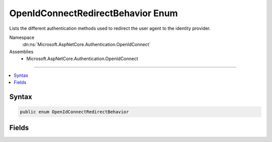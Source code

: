 

OpenIdConnectRedirectBehavior Enum
==================================






Lists the different authentication methods used to
redirect the user agent to the identity provider.


Namespace
    :dn:ns:`Microsoft.AspNetCore.Authentication.OpenIdConnect`
Assemblies
    * Microsoft.AspNetCore.Authentication.OpenIdConnect

----

.. contents::
   :local:









Syntax
------

.. code-block:: csharp

    public enum OpenIdConnectRedirectBehavior








.. dn:enumeration:: Microsoft.AspNetCore.Authentication.OpenIdConnect.OpenIdConnectRedirectBehavior
    :hidden:

.. dn:enumeration:: Microsoft.AspNetCore.Authentication.OpenIdConnect.OpenIdConnectRedirectBehavior

Fields
------

.. dn:enumeration:: Microsoft.AspNetCore.Authentication.OpenIdConnect.OpenIdConnectRedirectBehavior
    :noindex:
    :hidden:

    
    .. dn:field:: Microsoft.AspNetCore.Authentication.OpenIdConnect.OpenIdConnectRedirectBehavior.FormPost
    
        
    
        
        Emits an HTML form to redirect the user agent to
        the OpenID Connect provider using a POST request.
    
        
        :rtype: Microsoft.AspNetCore.Authentication.OpenIdConnect.OpenIdConnectRedirectBehavior
    
        
        .. code-block:: csharp
    
            FormPost = 1
    
    .. dn:field:: Microsoft.AspNetCore.Authentication.OpenIdConnect.OpenIdConnectRedirectBehavior.RedirectGet
    
        
    
        
        Emits a 302 response to redirect the user agent to
        the OpenID Connect provider using a GET request.
    
        
        :rtype: Microsoft.AspNetCore.Authentication.OpenIdConnect.OpenIdConnectRedirectBehavior
    
        
        .. code-block:: csharp
    
            RedirectGet = 0
    

